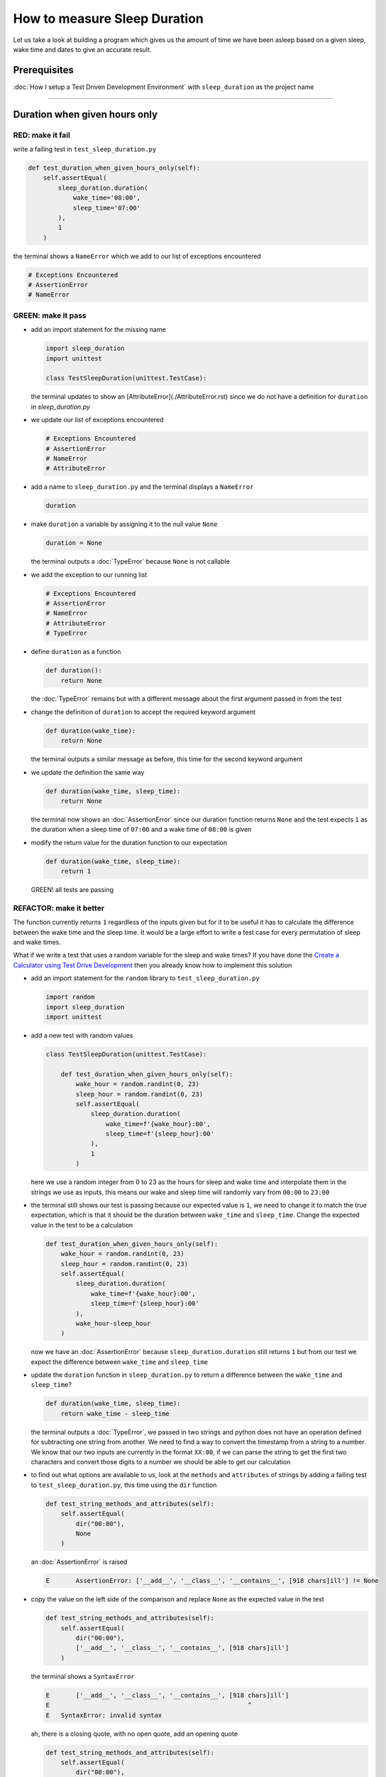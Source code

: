 How to measure Sleep Duration
==============

Let us take a look at building a program which gives us the amount of time we have been asleep based on a given sleep, wake time and dates to give an accurate result.

Prerequisites
-------------

:doc:`How I setup a Test Driven Development Environment` with ``sleep_duration`` as the project name

----

Duration when given hours only
------------------------------

RED: make it fail
^^^^^^^^^^^^^^^^^

write a failing test in ``test_sleep_duration.py``

.. code-block:: python

    def test_duration_when_given_hours_only(self):
        self.assertEqual(
            sleep_duration.duration(
                wake_time='08:00',
                sleep_time='07:00'
            ),
            1
        )

the terminal shows a ``NameError`` which we add to our list of exceptions encountered

.. code-block:: python

  # Exceptions Encountered
  # AssertionError
  # NameError

GREEN: make it pass
^^^^^^^^^^^^^^^^^^^


* add an import statement for the missing name

  .. code-block:: python

    import sleep_duration
    import unittest

    class TestSleepDuration(unittest.TestCase):


  the terminal updates to show an [AttributeError](./AttributeError.rst) since we do not have a definition for ``duration`` in `sleep_duration.py`


* we update our list of exceptions encountered

  .. code-block:: python

    # Exceptions Encountered
    # AssertionError
    # NameError
    # AttributeError

* add a name to ``sleep_duration.py`` and the terminal displays a ``NameError``

  .. code-block:: python

    duration

* make ``duration`` a variable by assigning it to the null value ``None``

  .. code-block:: python

    duration = None

  the terminal outputs a :doc:`TypeError` because ``None`` is not callable
* we add the exception to our running list

  .. code-block:: python

    # Exceptions Encountered
    # AssertionError
    # NameError
    # AttributeError
    # TypeError

* define ``duration`` as a function

  .. code-block:: python

    def duration():
        return None

  the :doc:`TypeError` remains but with a different message about the first argument passed in from the test

* change the definition of ``duration`` to accept the required keyword argument

  .. code-block:: python

      def duration(wake_time):
          return None

  the terminal outputs a similar message as before, this time for the second keyword argument

* we update the definition the same way

  .. code-block:: python

     def duration(wake_time, sleep_time):
         return None

  the terminal now shows an :doc:`AssertionError` since our duration function returns ``None`` and the test expects ``1`` as the duration when a sleep time of ``07:00`` and a wake time of ``08:00`` is given

* modify the return value for the duration function to our expectation

  .. code-block:: python

     def duration(wake_time, sleep_time):
         return 1

 GREEN! all tests are passing

REFACTOR: make it better
^^^^^^^^^^^^^^^^^^^^^^^^

The function currently returns ``1`` regardless of the inputs given but for it to be useful it has to calculate the difference between the wake time and the sleep time. It would be a large effort to write a test case for every permutation of sleep and wake times.

What if we write a test that uses a random variable for the sleep and wake times? If you have done the `Create a Calculator using Test Drive Development <./calculator.rst>`_ then you already know how to implement this solution


* add an import statement for the ``random`` library to ``test_sleep_duration.py``

  .. code-block:: python

     import random
     import sleep_duration
     import unittest

* add a new test with random values

  .. code-block:: python

    class TestSleepDuration(unittest.TestCase):

        def test_duration_when_given_hours_only(self):
            wake_hour = random.randint(0, 23)
            sleep_hour = random.randint(0, 23)
            self.assertEqual(
                sleep_duration.duration(
                    wake_time=f'{wake_hour}:00',
                    sleep_time=f'{sleep_hour}:00'
                ),
                1
            )

  here we use a random integer from 0 to 23 as the hours for sleep and wake time and interpolate them in the strings we use as inputs, this means our wake and sleep time will randomly vary from ``00:00`` to ``23:00``

* the terminal still shows our test is passing because our expected value is ``1``, we need to change it to match the true expectation, which is that it should be the duration between ``wake_time`` and ``sleep_time``. Change the expected value in the test to be a calculation

  .. code-block:: python

      def test_duration_when_given_hours_only(self):
          wake_hour = random.randint(0, 23)
          sleep_hour = random.randint(0, 23)
          self.assertEqual(
              sleep_duration.duration(
                  wake_time=f'{wake_hour}:00',
                  sleep_time=f'{sleep_hour}:00'
              ),
              wake_hour-sleep_hour
          )

  now we have an :doc:`AssertionError` because ``sleep_duration.duration`` still returns ``1`` but from our test we expect the difference between ``wake_time`` and ``sleep_time``
* update the ``duration`` function in ``sleep_duration.py`` to return a difference between the ``wake_time`` and ``sleep_time``?

  .. code-block:: python

       def duration(wake_time, sleep_time):
           return wake_time - sleep_time

  the terminal outputs a :doc:`TypeError`\ , we passed in two strings and python does not have an operation defined for subtracting one string from another. We need to find a way to convert the timestamp from a string to a number. We know that our two inputs are currently in the format ``XX:00``, if we can parse the string to get the first two characters and convert those digits to a number we should be able to get our calculation
* to find out what options are available to us, look at the ``methods`` and ``attributes`` of strings by adding a failing test to ``test_sleep_duration.py``, this time using the ``dir`` function

  .. code-block:: python

         def test_string_methods_and_attributes(self):
             self.assertEqual(
                 dir("00:00"),
                 None
             )

  an :doc:`AssertionError` is raised

  .. code-block:: python

    E       AssertionError: ['__add__', '__class__', '__contains__', [918 chars]ill'] != None

* copy the value on the left side of the comparison and replace ``None`` as the expected value in the test

  .. code-block:: python

           def test_string_methods_and_attributes(self):
               self.assertEqual(
                   dir("00:00"),
                   ['__add__', '__class__', '__contains__', [918 chars]ill']
               )

  the terminal shows a ``SyntaxError``

  .. code-block:: python

       E       ['__add__', '__class__', '__contains__', [918 chars]ill']
       E                                                     ^
       E   SyntaxError: invalid syntax

  ah, there is a closing quote, with no open quote, add an opening quote

  .. code-block:: python

    def test_string_methods_and_attributes(self):
        self.assertEqual(
            dir("00:00"),
            ['__add__', '__class__', '__contains__', '[918 chars]ill']
        )

  we still have an :doc:`AssertionError` but with a different message and a suggestion

  .. code-block:: python

      E           Diff is 1265 characters long. Set self.maxDiff to None to see it.

* What if we try the suggestion?

  .. code-block:: python

     def test_string_methods_and_attributes(self):
         self.maxDiff = None
         self.assertEqual(
             dir("00:00"),
             ['__add__', '__class__', '__contains__', '[918 chars]ill']
         )

  ``maxDiff`` sets a limit on the number of characters the terminal outputs for a difference between two objects, there is no limit when it is set to None. We now see a full list of all the attributes of a string ``"00:00"``

  .. code-block:: python

           def test_string_methods_and_attributes(self):
               self.maxDiff = None
               self.assertEqual(
                   dir("00:00"),
                   [
                       '__add__',
                       '__class__',
                       '__contains__',
                       '__delattr__',
                       '__dir__',
                       '__doc__',
                       '__eq__',
                       '__format__',
                       '__ge__',
                       '__getattribute__',
                       '__getitem__',
                       '__getnewargs__',
                       '__gt__',
                       '__hash__',
                       '__init__',
                       '__init_subclass__',
                       '__iter__',
                       '__le__',
                       '__len__',
                       '__lt__',
                       '__mod__',
                       '__mul__',
                       '__ne__',
                       '__new__',
                       '__reduce__',
                       '__reduce_ex__',
                       '__repr__',
                       '__rmod__',
                       '__rmul__',
                       '__setattr__',
                       '__sizeof__',
                       '__str__',
                       '__subclasshook__',
                       'capitalize',
                       'casefold',
                       'center',
                       'count',
                       'encode',
                       'endswith',
                       'expandtabs',
                       'find',
                       'format',
                       'format_map',
                       'index',
                       'isalnum',
                       'isalpha',
                       'isascii',
                       'isdecimal',
                       'isdigit',
                       'isidentifier',
                       'islower',
                       'isnumeric',
                       'isprintable',
                       'isspace',
                       'istitle',
                       'isupper',
                       'join',
                       'ljust',
                       'lower',
                       'lstrip',
                       'maketrans',
                       'partition',
                       'removeprefix',
                       'removesuffix',
                       'replace',
                       'rfind',
                       'rindex',
                       'rjust',
                       'rpartition',
                       'rsplit',
                       'rstrip',
                       'split',
                       'splitlines',
                       'startswith',
                       'strip',
                       'swapcase',
                       'title',
                       'translate',
                       'upper',
                       'zfill'
                   ]
               )

* the terminal displays a :doc:`TypeError` because python does not support subtracting one string from another

  .. code-block:: python

       wake_time = '7:00', sleep_time = '21:00'

           def duration(wake_time, sleep_time):
       >       return wake_time - sleep_time
       E       TypeError: unsupported operand type(s) for -: 'str' and 'str'

  we are now at a point where we get the two random values passed in and are trying to do a calculation, but because both values are strings, the calculation does not work. We need to find a way to convert the strings to numbers

* What if we try one of the methods listed from ``test_string_methods_and_attributes`` to see if one of them might get us closer to a solution? Going with just the names of methods and attributes might not be enough since we do not know what they do, let us take a look at the documentation for extra details. Add a failing test with the ``help`` keyword to see documentation about ``strings``

  .. code-block:: python

     self.assertEqual(
         help("00:00"),
     )

  the terminal outputs documentation for the string, we scroll through reading through the descriptions for each method until we see one that looks like it can solve our problem

  .. code-block:: python

       |  split(self, /, sep=None, maxsplit=-1)
       |      Return a list of the words in the string, using sep as the delimiter string.
       |
       |      sep
       |        The delimiter according which to split the string.
       |        None (the default value) means split according to any whitespace,
       |        and discard empty strings from the result.
       |      maxsplit
       |        Maximum number of splits to do.
       |        -1 (the default value) means no limit.

  the ``split`` method looks like a good solution since it splits up a word when given a delimeter

* remove the failing test and replace it with one for the ``split`` method

  .. code-block:: python

           def test_string_split_method(self):
               self.assertEqual(
                   "00:00".split(),
                   None
               )

  the terminal shows us that split creates a list when given a string

  .. code-block:: python

       E       AssertionError: ['00:00'] != None

  we change the expectation from ``None`` and the test passes with the terminal showing us the :doc:`TypeError` that took us down this path

  .. code-block:: python

      E       TypeError: unsupported operand type(s) for -: 'str' and 'str'

* but what we want is to split the string on a ``delimiter`` so we get the separate parts, something like ``["00", "00"]``, using ``:`` as our delimeter. Update the test to reflect our desires

  .. code-block:: python

    def test_string_split_method(self):
        self.assertEqual(
            "00:00".split(),
            ['00', '00']
        )

  the terminal shows an :doc:`AssertionError`\ , our use of the ``split`` method has not yet given us what we want. Looking back at the documentation, the definition for ``split`` takes in ``self, /, sep=None, maxsplit=-1`` and ``sep`` is the delimiter
* change the test by passing in ``:`` as the delimiter

  .. code-block:: python

      def test_string_split_method(self):
          self.assertEqual(
              "00:00".split(':'),
              ['00', '00']
          )

  the test passes and we now know how to get the first part of our wake and sleep times

* What if we try using what we know so far to solve this problem? Edit the definition of the ``duration`` function in ``sleep_duration.py``

  .. code-block:: python

      def duration(wake_time, sleep_time):
          return wake_time.split(':') - sleep_time.split(':')

  the terminal still shows a :doc:`TypeError`\ , this time for trying to subtract a list from a list

  .. code-block:: python

       E       TypeError: unsupported operand type(s) for -: 'list' and 'list'

  Since we only need the first part of our list, we can get the specific item by using its index. Python uses zero-based indexing so our first item is at index 0 and the second item at 1, add a test to understand this
* add a failing test to ``test_string_split_method``

  .. code-block:: python

           def test_string_split_method(self):
               self.assertEqual(
                   "00:00".split(':'),
                   ['00', '00']
               )
               self.assertEqual(
                   "12:34".split(':')[0],
                   0
               )
               self.assertEqual(
                   "12:34".split(':')[1],
                   0
               )

  the terminal updates to show us an :doc:`AssertionError` because the first item (item zero) from splitting ``"12:34"`` on the delimiter ``:`` is ``"12"``, good, we are closer to what we want
* change the expected value in the test to match the value in the terminal

  .. code-block:: python

       def test_string_split_method(self):
               self.assertEqual(
                   "00:00".split(':'),
                   ['00', '00']
               )
               self.assertEqual(
                   "12:34".split(':')[0],
                   "12"
               )
               self.assertEqual(
                   "12:34".split(':')[1],
                   0
               )

  the terminal shows another :doc:`AssertionError`\ , this time to confirm that the second item (item one) from splitting ``"12:34"`` on the delimiter ``:`` is ``"34"``, we are not dealing with this part yet but we can assume we would use it soon, update the expected value in the same way and the test passes bringing us back to our unsolved :doc:`TypeError`
* using what we know, how to ``split`` a string on a delimiter method and how to index a list, update the duration function to only return the subtraction of the first parts of ``wake_time`` and ``sleep_time``

  .. code-block:: python

       def duration(wake_time, sleep_time):
           return wake_time.split(':')[0] - sleep_time.split(':')[0]

  the terminal still outputs to show a :doc:`TypeError` for an unsupported operation of trying to subtract a string from another, and though it is not obvious here, the strings being subtracted are the values to the left of the delimiter ``:`` not the entire string value of ``wake_time`` and ``sleep_time`` i.e. for a given wake_time of "02:00" and a given sleep_time of "01:00" our program is currently trying to subtract "01" from "02"
* we now have the task of converting our string to a number so we can do the subtraction, for this we use the ``int`` keyword which returns an integer for a given value. We should add a test to see how it works, update ``test_sleep_duration.py`` and comment out the current failing test

  .. code-block:: python

           # def test_duration_when_given_hours_only(self):
           #     wake_hour = random.randint(0, 23)
           #     sleep_hour = random.randint(0, 23)
           #     self.assertEqual(
           #         sleep_duration.duration(
           #             wake_time=f'{wake_hour}:00',
           #             sleep_time=f'{sleep_hour}:00'
           #         ),
           #         wake_hour-sleep_hour
           #     )

           def test_converting_a_string_to_an_integer(self):
               self.assertEqual(int("12"), 0)

  the terminal shows an :doc:`AssertionError` since ``12 != 0``, we update the test and it shows passing tests

  .. code-block:: python

           def test_converting_a_string_to_an_integer(self):
               self.assertEqual(int("12"), 12)

  we now have another tool to use to solve the problem

* after uncommenting the commented test, we are back to the :doc:`TypeError` we have been trying to solve. We update the duration function with our knowledge to see if it makes the test pass

  .. code-block:: python

       def duration(wake_time, sleep_time):
           return int(wake_time.split(':')[0]) - int(sleep_time.split(':')[0])

  EUREKA! We are green, with a way to randomly test if our duration function can calculate the sleep duration given any random ``sleep`` and ``wake`` time.
* You could also write the solution we have in a way that explains what is happening to someone who does not know how to index a list or use ``int`` or\ ``split``. Let's try adding some variables

  .. code-block:: python

       def duration(wake_time, sleep_time):
           wake_time_split = wake_time.split(':')
           wake_time_hour = wake_time_split[0]
           wake_time_hour_integer = int(wake_time_hour)
           return wake_time_hour_integer - int(sleep_time.split(':')[0])

  the terminal shows all tests are still passing. The refactor we wrote works. After doing the same thing for ``sleep_time``, we still have passing tests
* there is a repetition in our function, for each string given we
  * split the string on the delimiter ``:``
  * get the first(0th) value from the split
  * convert first value from the split to an integer
    we could abstract that out to a function and call the function for each value

    .. code-block:: python

       def function(value):
         value_split = value.split(':')
         value_hour = value_split[0]
         value_hour_integer = int(value_hour)
         return value_hour_integer

       def duration(wake_time, sleep_time):
         return function(wake_time) - function(sleep_time)

    since the tests are passing, we can rename the abstracted ``function`` to something more descriptive like ``get_hour``

    .. code-block:: python

       def get_hour(value):
         value_split = value.split(':')
         value_hour = value_split[0]
         value_hour_integer = int(value_hour)
         return value_hour_integer

       def duration(wake_time, sleep_time):
         return get_hour(wake_time) - get_hour(sleep_time)

* we could rewrite the ``get_hour`` function to use the same variable name in the operation e.g.

  .. code-block:: python

       def get_hour(value):
           value = value.split(':')
           value = value[0]
           value = int(value)
           return value

  the terminal still shows passing tests
* we could also rewrite it to use one line

  .. code-block:: python

       def get_hour(value):
           return int(value.split(':')[0])

  the terminal still shows passing tests. Since we are green you can try any ideas you have until you understand what we have written so far.

Duration when given hours and minutes
-------------------------------------

We found a solution that provides the right duration when given sleep time and wake time in a given day. Our solution does not take into account minutes in the calculation

RED: make it fail
^^^^^^^^^^^^^^^^^

we are going to add a failing test for that scenario to ``test_sleep_duration.py``

.. code-block:: python

       def test_duration_when_given_hours_and_minutes(self):
           wake_hour = random.randint(0, 23)
           sleep_hour = random.randint(0, 23)
           wake_minute = random.randint(0, 59)
           sleep_minute = random.randint(0, 59)
           self.assertEqual(
               sleep_duration.duration(
                   wake_time=f'{wake_hour}:{wake_minute}',
                   sleep_time=f'{sleep_hour}:{sleep_minute}'
               ),
               f'{wake_hour-sleep_hour}:{wake_minute-sleep_minute}'
           )

the terminal shows an :doc:`AssertionError` the expected value is now a string that contains the subtraction of the sleep hour from the wake hour, separated by a delimiter ``:`` and the subtraction of the sleep minute from the wake minute, so if we have a wake_time of ``08:30`` and a sleep_time of ``07:11`` we should have ``1:19`` as the output

GREEN: make it pass
^^^^^^^^^^^^^^^^^^^

* update the output of the ``duration`` function in ``sleep_duration.py`` to match the format of the expected value

  .. code-block:: python

       def duration(wake_time, sleep_time):
           return f'{get_hour(wake_time)-get_hour(sleep_time)}:{wake_time-sleep_time}'

  we get a :doc:`TypeError` because we just tried to subtract one string from another
* we modify the second part of our timestamp to use the ``get_hour`` function

  .. code-block:: python

       def duration(wake_time, sleep_time):
           return f'{get_hour(wake_time)-get_hour(sleep_time)}:{get_hour(wake_time)-get_hour(sleep_time)}'

  the terminal now shows an :doc:`AssertionError` because the difference in minutes is not yet calculated

* let us use the ``get_hour`` function to create a similar function which gets the minutes from a given timestamp

  .. code-block:: python

       def get_hour(value):
           return int(value.split(':')[0])

       def get_minute(value):
           return int(value.split(':')[1])

       def duration(wake_time, sleep_time):
           return f'{get_hour(wake_time)-get_hour(sleep_time)}:{get_hour(wake_time)-get_hour(sleep_time)}'

  the terminal still shows an :doc:`AssertionError`

* after updating the ``duration`` function with a call to the new ``get_minute`` function, the test passes

  .. code-block:: python

       def get_hour(value):
           return int(value.split(':')[0])

       def get_minute(value):
           return int(value.split(':')[1])

       def duration(wake_time, sleep_time):
           return f'{get_hour(wake_time)-get_hour(sleep_time)}:{get_minute(wake_time)-get_minute(sleep_time)}'

  the terminal now reveals a failure for ``test_duration_when_given_hours_only`` which passed earlier, we introduced a regression when we changed the format of the output of ``duration`` function from a number to a string

* considering what we know so far, we can use a string to represent a duration as it allows us to express hours and minutes. Let us change ``test_duration_when_given_hours_only``  where we supplied only hours to expect a string instead of a number

  .. code-block:: python

      def test_duration_when_given_hours_only(self):
          wake_hour = random.randint(0, 23)
          sleep_hour = random.randint(0, 23)
          self.assertEqual(
              sleep_duration.duration(
                  wake_time=f'{wake_hour}:00',
                  sleep_time=f'{sleep_hour}:00'
              ),
              f'{wake_hour-sleep_hour}:00'
          )

  We get an :doc:`AssertionError` in the terminal because we have two zeros ``:00`` in the expected return value but the duration function returns ``0`` for the minute side of our timestamp after doing a subtraction, which means ``00`` minus ``00`` is ``0`` not ``00``.

  We could update the right side of the expected value to ``0`` to make it pass, but that would not be necessary because ``test_duration_when_given_hours_and_minutes`` already covers the cases where the minutes are zero since the test uses a random number from ``0`` to ``23`` for hours and a random number from ``0`` to ``59`` for minutes.

* delete ``test_duration_when_given_hours_only`` since we no longer need it and the terminal shows passing tests

REFACTOR: make it better
^^^^^^^^^^^^^^^^^^^^^^^^

The ``duration`` function currently returns a subtraction of hours and a subtraction of minutes but is not accurate for calculating real differences in time. For instance if you give a wake time of ``3:30`` and a sleep time of ``2:59`` it will give us ``1:-29`` which is not a real duration instead of ``0:31`` which is the actual duration.

This means that even though our tests are passing, once again the ``duration`` function does not meet the requirement of calculating the duration between two timestamps. We need a better way.


* add a new test to ``test_sleep_duration.py``

  .. code-block:: python

    def test_duration_calculation(self):
        wake_hour = 3
        sleep_hour = 2
        wake_minute = 30
        sleep_minute = 59
        self.assertEqual(
            sleep_duration.duration(
                wake_time=f'{wake_hour}:{wake_minute}',
                sleep_time=f'{sleep_hour}:{sleep_minute}'
            ),
            '0:31'
        )

  the terminal shows an :doc:`AssertionError` since ``1:-29`` is not equal to ``0:31``

* after doing a search in the python documentation for `time difference <https://docs.python.org/3/search.html?q=time+difference>`_ on https://docs.python.org/3/search.html, select the `datetime <https://docs.python.org/3/library/datetime.html?highlight=time%20difference#module-datetime>`_ library since it looks like it has a solution for our problem. Reading through the available types in the module we come upon

  .. code-block:: python

    class datetime.timedelta
       A duration expressing the difference between two date, time, or datetime instances to microsecond resolution.

  This looks exactly like what we are trying to achieve. We just need to know how to create ``datetime`` instances, which is also listed in the available types right above ``datetime.timedelta``

  .. code-block:: python

    class datetime.datetime
       A combination of a date and a time. Attributes: year, month, day, hour, minute, second, microsecond, and tzinfo.

  We can take a look at the examples in the documentation and then add tests using the examples

  * `Examples of usage datetime objects <https://docs.python.org/3/library/datetime.html?highlight=time%20difference#examples-of-usage-datetime>`_
  * `Examples of usage timedelta objects <https://docs.python.org/3/library/datetime.html?highlight=time%20difference#examples-of-usage-timedelta>`_

* update ``test_sleep_duration.py`` with a test for a ``datetime`` object

  .. code-block:: python

    def test_datetime_objects(self):
       self.assertEqual(
           datetime.datetime.strptime("21/11/06 16:30", "%d/%m/%y %H:%M"),
           ""
       )

  Once again we have to comment out ``test_duration_calculation`` for a short time, to see the results of the test we just added. The terminal shows a ``NameError`` because ``datetime`` is not defined in ``test_sleep_duration.py``, we need to import it

* add an ``import`` statement for the ``datetime`` library

  .. code-block:: python

    import datetime
    import random
    import sleep_duration
    import unittest

  the terminal displays an :doc:`AssertionError`

  .. code-block:: python

    E       AssertionError: datetime.datetime(2006, 11, 21, 16, 30) != ''

* copy the value on the left side of the equation to replace the expected value in the test

  .. code-block:: python

    def test_datetime_objects(self):
       self.assertEqual(
           datetime.datetime.strptime("21/11/06 16:30", "%d/%m/%y %H:%M"),
           datetime.datetime(2006, 11, 21, 16, 30)
       )

  from the results we can make the following conclusions about ``datetime`` objects from the ``datetime`` library.

  * ``datetime.datetime`` takes ``year``, ``month``, ``date``, ``hours`` and ``minutes`` as inputs
  * ``datetime.datetime.strptime`` takes a ``string`` and ``pattern`` as inputs
  * when we use ``strptime`` it returns a ``datetime.datetime`` object
  * we also notice from the pattern provided that

    - ``%d`` means day
    - ``%m`` means month
    - ``%y`` means a 2 digit year
    - ``%H`` means hour
    - ``%M`` means minute

* add a test for ``timedelta`` to test subtracting two datetime objects

  .. code-block:: python

    def test_subtracting_datetime_objects(self):
       sleep_time = datetime.datetime.strptime("21/11/06 16:30", "%d/%m/%y %H:%M")
       wake_time = datetime.datetime.strptime("21/11/06 17:30", "%d/%m/%y %H:%M")
       self.assertEqual(wake_time-sleep_time, 1)

  we get an [AssertionError] in the terminal

  .. code-block:: python

    E       AssertionError: datetime.timedelta(seconds=3600) != 1

* copy the value on the left of the equation and replace the expected value in the test

  .. code-block:: python

    def test_subtracting_datetime_objects(self):
       sleep_time = datetime.datetime.strptime("21/11/06 16:30", "%d/%m/%y %H:%M")
       wake_time = datetime.datetime.strptime("21/11/06 17:30", "%d/%m/%y %H:%M")
       self.assertEqual(
           wake_time-sleep_time,
           datetime.timedelta(seconds=3600)
       )

  we have passing tests and now have a way to convert a string to a datetime object that we can perform subtraction operations on.

* So far the ``timedelta`` object we get shows seconds, but we wanted our result as a string. Let us try changing it to a string using the ``str`` keyword by adding a new test

  .. code-block:: python

    def test_converting_timedelta_to_string(self):
       self.assertEqual(
           str(datetime.timedelta(seconds=3600)),
           ''
       )

  and we get an :doc:`AssertionError` that looks more like what we are expecting

  .. code-block:: python

    E       AssertionError: '1:00:00' != ''

* modify the expected value in the test to match the expected value in the terminal output

  .. code-block:: python

     def test_converting_timedelta_to_string(self):
         self.assertEqual(
             str(datetime.timedelta(seconds=3600)),
             '1:00:00'
         )

  it looks like calling ``str`` on a ``timedelta`` object gives us the string in the format ``Hours:Minutes:Seconds``

Putting it all together
-----------------------


* uncomment ``test_duration_calculation`` and we get the :doc:`AssertionError` we had before
* add a function called ``get_datetime_object`` to use for converting timestamps in the format we want in ``sleep_duration.py``

  .. code-block:: python

       def get_datetime_object(timestamp):
           return datetime.datetime.strptime(timestamp, "%d/%m/%y %H:%M")

  the error remains the same since we have not called the new function

* add a new return statement to the ``duration`` function with a call to the ``get_datetime_object``

  .. code-block:: python

  def duration(wake_time, sleep_time):
     return get_datetime_object(wake_time) - get_datetime_object(sleep_time)
     return f'{get_hour(wake_time)-get_hour(sleep_time)}:{get_minute(wake_time)-get_minute(sleep_time)}'

  the terminal displays a ``NameError``

  .. code-block:: python

    E       NameError: name 'datetime' is not defined

  we encountered this earlier when testing the ``datetime`` library

* update ``sleep_duration.py`` with an import statement at the beginning of the filoe

    .. code-block:: python
        import datetime

  the terminal now shows a ``ValueError`` since the ``timestamp`` we give the ``strptime`` function in does not match the pattern we provided as the second option, we need to have a date as part of the pattern like the example since

    .. code-block:: python
        E           ValueError: time data '10:57' does not match format '%d/%m/%y %H:%M'

* We add the new exception to our list of exceptions encountered

  .. code-block:: python

       # Exceptions Encountered
       # AssertionError
       # NameError
       # AttributeError
       # TypeError

* to make the test pass for now we will fix the date to the same day in the ``get_datetime_object``

  .. code-block:: python

       def get_datetime_object(timestamp):
           return datetime.datetime.strptime(f'21/11/06 {timestamp}', "%d/%m/%y %H:%M")

  the terminal now shows an :doc:`AssertionError` because our function is currently returning a ``datetime`` object not a string
* change the return in the ``duration`` function to return a string

  .. code-block:: python

       def duration(wake_time, sleep_time):
           difference = get_datetime_object(wake_time) - get_datetime_object(sleep_time)
           return str(difference)
           return f'{get_hour(wake_time)-get_hour(sleep_time)}:{get_minute(wake_time)-get_minute(sleep_time)}'

  the terminal shows an :doc:`AssertionError`\ , this time our values are the same except we are missing the part for seconds

  .. code-block:: python

       E       AssertionError: '14:21:00' != '14:21'

* modify ``test_duration_when_given_hours_and_minutes`` to include seconds

  .. code-block:: python

           def test_duration_when_given_hours_and_minutes(self):
               wake_hour = random.randint(0, 23)
               sleep_hour = random.randint(0, 23)
               wake_minute = random.randint(0, 59)
               sleep_minute = random.randint(0, 59)
               self.assertEqual(
                   sleep_duration.duration(
                       wake_time=f'{wake_hour}:{wake_minute}',
                       sleep_time=f'{sleep_hour}:{sleep_minute}'
                   ),
                   f'{wake_hour-sleep_hour}:{wake_minute-sleep_minute}:00'
               )

  we get another :doc:`AssertionError` in the terminal since we have not yet updated ``test_duration_calculation`` with the new format
* we will randomly get an :doc:`AssertionError` for ``test_duration_when_given_hours_and_minutes``. Since we are using random integers for hours and minutes, there will be instances where the ``wake_hour`` is earlier than the ``sleep_hour`` leading to a negative number e.g.

  .. code-block:: python

       E       AssertionError: '-1 day, 14:01:00' != '-9:-59:00'

  here, our expected values are still based on the how we calculated the duration earlier, subtracting the hour from hour and minute from minute independently.
* update the calculation to be more accurate by using the ``get_datetime_object`` function from ``sleep_duration.py``

  .. code-block:: python

           def test_duration_when_given_hours_and_minutes(self):
               wake_hour = random.randint(0, 23)
               sleep_hour = random.randint(0, 23)
               wake_minute = random.randint(0, 59)
               sleep_minute = random.randint(0, 59)
               wake_time = f'{wake_hour}:{wake_minute}'
               sleep_time = f'{sleep_hour}:{sleep_minute}'
               self.assertEqual(
                   sleep_duration.duration(wake_time, sleep_time),
                   str(
                       sleep_duration.get_datetime_object(wake_time)
                     - sleep_duration.get_datetime_object(sleep_time)
                   )
               )

* edit the test to make the expected values match

  .. code-block:: python

           def test_duration_calculation(self):
               wake_hour = 3
               sleep_hour = 2
               wake_minute = 30
               sleep_minute = 59
               self.assertEqual(
                   sleep_duration.duration(
                       wake_time=f'{wake_hour}:{wake_minute}',
                       sleep_time=f'{sleep_hour}:{sleep_minute}'
                   ),
                   '0:31:00'
               )

  and we are green again! Lovely
* What if we remove the second return statement in the ``duration`` function in ``sleep_duration.py`` we left it there as a way to save what worked until confirmation that our new solution works better

  .. code-block:: python

           def duration(wake_time, sleep_time):
               difference = get_datetime_object(wake_time) - get_datetime_object(sleep_time)
               return str(difference)

  all tests are still passing

REFACTOR: make it better
^^^^^^^^^^^^^^^^^^^^^^^^

Taking another look at the failing test we notice that our ``duration`` function returns negative numbers when given a ``wake_time`` that is earlier than a ``sleep_time`` e.g. ``'-1 day, 14:01:00'``

Our ``duration`` function now accounts for a time traveling sleep scenario where you can go to sleep and wake up in the past.


* Let us add a test for it and see if we can update the function to only process durations where the wake time happens after the sleep time

  .. code-block:: python

           def test_duration_when_given_earlier_wake_time_than_sleep_time(self):
               wake_time = "01:00"
               sleep_time = "02:00"
               self.assertEqual(
                   sleep_duration.duration(wake_time, sleep_time),
                   "-01:00:00"
               )

  the terminal shows an :doc:`AssertionError`

  .. code-block:: python

       E       AssertionError: '-1 day, 23:00:00' != '-01:00:00'

* update the test to make it pass

  .. code-block:: python

           def test_duration_when_given_earlier_wake_time_than_sleep_time(self):
               wake_time = "01:00"
               sleep_time = "02:00"
               self.assertEqual(
                   sleep_duration.duration(wake_time, sleep_time),
                   '-1 day, 23:00:00'
               )

  we are green again
* we want the ``duration`` function to make a decision based on a comparison of ``wake_time`` and ``sleep_time``. If ``wake_time`` is earlier than ``sleep_time`` it should raise an :doc:`exception handling`

  .. code-block:: python

       def duration(wake_time, sleep_time):
           wake_time = get_datetime_object(wake_time)
           sleep_time = get_datetime_object(sleep_time)
           if wake_time < sleep_time:
               raise ValueError(f'wake_time: {wake_time} is earlier than sleep_time: {sleep_time}')
           else:
               return str(wake_time - sleep_time)

  * it creates the ``datetime`` objects from our timestamp for ``wake_time`` and ``sleep_time``
  * we added a condition that checks if the ``wake_time`` is earlier than ``sleep_time``
  * it returns a ``string`` conversion of the difference between ``wake_time`` and ``sleep_time`` if ``wake_time`` is later than ``sleep_time``
  *
    it raises a ``ValueError`` if ``wake_time`` is earlier than ``sleep_time``

    the terminal shows a ``ValueError`` for ``test_duration_when_given_earlier_wake_time_than_sleep_time`` and ``test_duration_when_given_hours_and_minutes`` for the random values where ``wake_time`` is earlier than ``sleep_time`` which matches our expectation

    .. code-block:: python

       E           ValueError: wake_time: 2006-11-21 01:00:00 is earlier than sleep_time: 2006-11-21 02:00:00

* to catch the error we need to add an `Exception Handler <./EXCEPTION_HANDLING.rst>`_ using a ``try...except`` statement and a ``self.assertRaises`` method call to confirm that the error is raised, update ``test_duration_when_given_hours_and_minutes``

  .. code-block:: python

           def test_duration_when_given_hours_and_minutes(self):
               wake_hour = random.randint(0, 23)
               sleep_hour = random.randint(0, 23)
               wake_minute = random.randint(0, 59)
               sleep_minute = random.randint(0, 59)
               wake_time = f'{wake_hour}:{wake_minute}'
               sleep_time = f'{sleep_hour}:{sleep_minute}'
               try:
                   self.assertEqual(
                       sleep_duration.duration(wake_time, sleep_time),
                       str(sleep_duration.get_datetime_object(wake_time)-sleep_duration.get_datetime_object(sleep_time))
                   )
               except ValueError:
                   with self.assertRaises(ValueError):
                       sleep_duration.duration(wake_time, sleep_time)

  we are left with the ``ValueError`` for ``test_duration_when_given_earlier_wake_time_than_sleep_time``
* update ``test_duration_when_given_earlier_wake_time_than_sleep_time`` with a ``self.assertRaises`` to catch the ``ValueError``

  .. code-block:: python

           def test_duration_when_given_earlier_wake_time_than_sleep_time(self):
               wake_time = "01:00"
               sleep_time = "02:00"
               with self.assertRaises(ValueError):
                   sleep_duration.duration(wake_time, sleep_time),

  all tests are passing, we can clean up things we no longer need
* remove ``get_hour`` and ``get_minute`` from ``sleep_duration.py``. Congratulations! You've built a function that takes in a ``wake_time`` and ``sleep_time`` as inputs and returns the difference between the two as long as the ``wake_time`` is later than the ``sleep_time``. Though our solution works we cheated by making it always use the same date. We will now proceed to modify the function to accept different days

Duration when given day, hours and minutes
------------------------------------------

RED: make it fail
^^^^^^^^^^^^^^^^^

add a failing test to ``test_sleep_duration.py`` called ``test_duration_when_given_date_and_time``

.. code-block:: python

       def test_duration_when_given_date_and_time(self):
           wake_hour = random.randint(0, 23)
           sleep_hour = random.randint(0, 23)
           wake_minute = random.randint(0, 59)
           sleep_minute = random.randint(0, 59)
           wake_time = f'21/11/06 {wake_hour}:{wake_minute}'
           sleep_time = f'21/11/07 {sleep_hour}:{sleep_minute}'

           self.assertEqual(
               sleep_duration.duration(wake_time, sleep_time),
               str(sleep_duration.get_datetime_object(wake_time)-sleep_duration.get_datetime_object(sleep_time))
           )

the terminal updates to show a ``ValueError`` similar to this

.. code-block:: python

   E           ValueError: time data '21/11/06 21/11/06 8:9' does not match format '%d/%m/%y %H:%M'

the timestamps we provide to the ``duration`` function as inputs do not match the expected format of ``%d/%m/%y %H:%M``, we get a repetition of the date portion because in the ``get_datetime_object`` we added a date to the timestamp to make it match the pattern

GREEN: make it pass
^^^^^^^^^^^^^^^^^^^


* remove ``21/11/06`` from the string in ``get_datetime_object`` in ``sleep_duration.py``

  .. code-block:: python

       def get_datetime_object(timestamp):
           return datetime.datetime.strptime(timestamp, "%d/%m/%y %H:%M")

  the terminal updates to show a ``ValueError`` for ``test_duration_calculation`` because it no longer matches the expected timestamp format, it is missing the date portion
* add a date to ``wake_time`` and ``sleep_time`` in ``test_duration_calculation`` to make it match the expected inputs for ``get_datetime_object``

  .. code-block:: python

           def test_duration_calculation(self):
               wake_hour = 3
               sleep_hour = 2
               wake_minute = 30
               sleep_minute = 59
               self.assertEqual(
                   sleep_duration.duration(
                       wake_time=f'21/11/06 {wake_hour}:{wake_minute}',
                       sleep_time=f'21/11/06 {sleep_hour}:{sleep_minute}'
                   ),
                   '0:31:00'
               )

  all the tests pass, though we have a few cases that are not raising errors because we are catching any ``ValueError`` with the ``try...except`` block in ``test_duration_when_given_hours_and_minutes`` and the ``self.assertRaises`` in ``test_duration_when_given_earlier_wake_time_than_sleep_time``
* we update the ``self.assertRaises`` from ``test_duration_when_given_earlier_wake_time_than_sleep_time`` to catch the specific failure we expect using ``self.assertRaisesRegex`` which takes in as input an expected exception and the message it returns

  .. code-block:: python

           def test_duration_when_given_earlier_wake_time_than_sleep_time(self):
               wake_time = "01:00"
               sleep_time = "02:00"
               with self.assertRaisesRegex(ValueError, f'wake_time: {wake_time} is earlier than sleep_time: {sleep_time}'):
                   sleep_duration.duration(wake_time, sleep_time)

  the terminal responds with an :doc:`AssertionError` because the message raised by the ``ValueError`` is different from what we expect

  .. code-block:: python

       ValueError: time data '01:00' does not match format '%d/%m/%y %H:%M'

       During handling of the above exception, another exception occurred:

       self = <tests.test_sleep_duration.TestSleepDuration testMethod=test_duration_when_given_earlier_wake_time_than_sleep_time>

           def test_duration_when_given_earlier_wake_time_than_sleep_time(self):
               wake_time = "01:00"
               sleep_time = "02:00"
               with self.assertRaisesRegex(ValueError, f'wake_time: {wake_time} is earlier than sleep_time: {sleep_time}'):
       >           sleep_duration.duration(wake_time, sleep_time)
       E           AssertionError: "wake_time: 01:00 is earlier than sleep_time: 02:00" does not match "time data '01:00' does not match format '%d/%m/%y %H:%M'"

  at the top of the error we see the failure details we see the actual message returned by the ``ValueError``

  .. code-block:: python

       ValueError: time data '01:00' does not match format '%d/%m/%y %H:%M'

  the timestamp provided to the ``duration`` function does not match the expected format of ``day/month/year hour:minute``

* modify the ``wake_time`` and ``sleep_time`` variables to include a year

  .. code-block:: python

       def test_duration_when_given_earlier_wake_time_than_sleep_time(self):
           wake_time = "21/11/06 01:00"
           sleep_time = "21/11/06 02:00"
           with self.assertRaisesRegex(ValueError, f'wake_time: {wake_time} is earlier than sleep_time: {sleep_time}'):
               sleep_duration.duration(wake_time, sleep_time)

  the terminal still shows an :doc:`AssertionError` this time with an updated message showing the returned values from the ``get_datetime_object`` function
* we update the test using the ``get_datetime_object`` function to display the correct timestamps in the ``ValueError`` message

  .. code-block:: python

           def test_duration_when_given_earlier_wake_time_than_sleep_time(self):
               wake_time = "21/11/06 01:00"
               sleep_time = "21/11/06 02:00"
               with self.assertRaisesRegex(ValueError, f'wake_time: {sleep_duration.get_datetime_object(wake_time)} is earlier than sleep_time: {sleep_duration.get_datetime_object(sleep_time)}'):
                   sleep_duration.duration(wake_time, sleep_time)

  all tests are passing again, our test is very specific for the case when ``wake_time`` is earlier than ``sleep_time`` and displays an appropriate error message, we are left with ``test_duration_when_given_hours_and_minutes``
* change the ``self.assertRaises(ValueError)`` statement in ``test_duration_when_given_hours_and_minutes`` to match what we did in ``test_duration_when_given_earlier_wake_time_than_sleep_time``

  .. code-block:: python

           def test_duration_when_given_hours_and_minutes(self):
               wake_hour = random.randint(0, 23)
               sleep_hour = random.randint(0, 23)
               wake_minute = random.randint(0, 59)
               sleep_minute = random.randint(0, 59)
               wake_time = f'{wake_hour}:{wake_minute}'
               sleep_time = f'{sleep_hour}:{sleep_minute}'
               try:
                   self.assertEqual(
                       sleep_duration.duration(wake_time, sleep_time),
                       str(sleep_duration.get_datetime_object(wake_time)-sleep_duration.get_datetime_object(sleep_time))
                   )
               except ValueError:
                   with self.assertRaisesRegex(ValueError, f'wake_time: {sleep_duration.get_datetime_object(wake_time)} is earlier than sleep_time: {sleep_duration.get_datetime_object(sleep_time)}'):
                       sleep_duration.duration(wake_time, sleep_time)

  the terminal displays a ``ValueError`` about the timestamp not matching the expected format for ``strptime``

  .. code-block::

       E           ValueError: time data '15:10' does not match format '%d/%m/%y %H:%M'

* add a year to the ``wake_time`` and ``sleep_time`` variables

  .. code-block:: python

           def test_duration_when_given_hours_and_minutes(self):
               wake_hour = random.randint(0, 23)
               sleep_hour = random.randint(0, 23)
               wake_minute = random.randint(0, 59)
               sleep_minute = random.randint(0, 59)
               wake_time = f'21/11/06 {wake_hour}:{wake_minute}'
               sleep_time = f'21/11/06 {sleep_hour}:{sleep_minute}'
               try:
                   self.assertEqual(
                       sleep_duration.duration(wake_time, sleep_time),
                       str(sleep_duration.get_datetime_object(wake_time)-sleep_duration.get_datetime_object(sleep_time))
                   )
               except ValueError:
                   with self.assertRaisesRegex(ValueError, f'wake_time: {sleep_duration.get_datetime_object(wake_time)} is earlier than sleep_time: {sleep_duration.get_datetime_object(sleep_time)}'):
                       sleep_duration.duration(wake_time, sleep_time)

  the terminal shows all tests are passing again

Clean up
--------

* ``test_duration_when_given_day_and_time`` looks like a duplicate of ``test_duration_when_given_hours_and_minutes``, it has the exact same variable assignment setup with the exact same test, it is only missing the ``try...except`` block, which means we can remove ``test_duration_when_given_day_and_time``

* ``test_duration_calculation`` gives specific timestamps of ``3:30`` for ``wake_time`` and ``2:59`` for ``sleep_time``, while ``test_duration_when_given_hours_and_minutes`` uses random timestamps from ``0:00`` to ``23:59`` for those variables. Since the random variables cover every timestamp in a given day we can remove ``test_duration_calculation``

* The same argument could be made for ``test_duration_when_given_earlier_wake_time_than_sleep_time`` since we have a ``try...except`` block with a ``assertRaisesRegex`` that catches the random timestamps where ``wake_time`` is earlier than ``sleep_time`` we can remove ``test_duration_when_given_earlier_wake_time_than_sleep_time``

* The first test we wrote was ``test_failure`` and we no longer need it

* We also need a more descriptive name for ``test_duration_when_given_hours_and_minutes`` we could rename it to ``test_duration_when_given_a_timestamp`` or ``test_duration_when_given_date_and_time``, the choice is yours programmer.

Review
-----

Our challenge was to create a function that calculates the difference between two given timestamps and to make it happen we learned


* how to convert a ``string`` to an ``integer``
* how to split a ``string`` into a ``list`` using a given delimiter/separator
* how to index a ``list`` to get specific elements
* how to convert a ``string`` to a ``datetime`` object using the ``datetime.datetime.strptime`` method
* how to convert a ``datetime`` object to a ``string``
* how to subtract two ``datetime`` objects
* how to convert a ``timedelta`` to a ``string``
* how to use ``assertRaisesRegex`` to catch a specific exception and message
* how to view the ``methods`` and ``attributes`` of a ``string`` object
* how to generate a random integer between two given integers using ``random.randint``
* how to use the ``help`` keyword to view documentation

If you want to do more, try playing with the timestamp format and pattern in ``get_datetime_object``. What would you change in ``"%d/%m/%y %H:%M"`` to make it accept dates in a different format e.g. ``2006/11/21`` or ``11/21/2006``?
